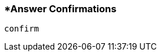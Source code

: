 <<<
[[section_answer_confirmations.adoc]]
=== *Answer Confirmations
[source, javascript]
----
confirm
----
